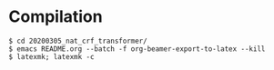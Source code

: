 * Compilation
#+BEGIN_SRC
$ cd 20200305_nat_crf_transformer/
$ emacs README.org --batch -f org-beamer-export-to-latex --kill
$ latexmk; latexmk -c
#+END_SRC

